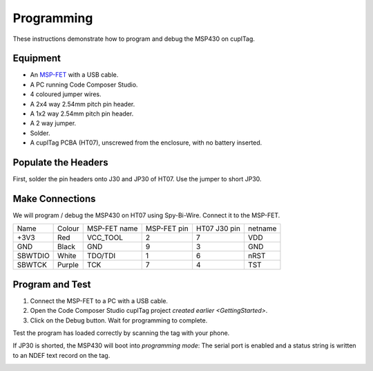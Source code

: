 .. _Programming:

Programming
~~~~~~~~~~~~~

These instructions demonstrate how to program and debug the MSP430 on cuplTag.

Equipment
+++++++++++

.. image:: whatyouwillneed.jpg
  :width: 70%
  :alt: Items needed to program the MSP430

- An `MSP-FET <https://www.mouser.co.uk/ProductDetail/Texas-Instruments/MSP-FET?qs=Mrfp3zus3mNXSLrVqFkg8A==>`_ with a USB cable.
- A PC running Code Composer Studio.
- 4 coloured jumper wires.
- A 2x4 way 2.54mm pitch pin header.
- A 1x2 way 2.54mm pitch pin header.
- A 2 way jumper.
- Solder.
- A cuplTag PCBA (HT07), unscrewed from the enclosure, with no battery inserted.


Populate the Headers
+++++++++++++++++++++

.. image:: headerassembly.jpg
  :width: 100%
  :alt: Soldering headers onto HT07

First, solder the pin headers onto J30 and JP30 of HT07. Use the jumper to short JP30. 
  

Make Connections
+++++++++++++++++

.. image:: fetschematic.png
  :width: 100%
  :alt: MSP-FET Spy-Bi-Wire Schematic
  

We will program / debug the MSP430 on HT07 using Spy-Bi-Wire. Connect it to the MSP-FET.

+---------+--------+--------------+-------------+--------------+-----------+
| Name    | Colour | MSP-FET name | MSP-FET pin | HT07 J30 pin | netname   |
+---------+--------+--------------+-------------+--------------+-----------+
| +3V3    | Red    | VCC_TOOL     | 2           | 7            | VDD       |
+---------+--------+--------------+-------------+--------------+-----------+
| GND     | Black  | GND          | 9           | 3            | GND       |
+---------+--------+--------------+-------------+--------------+-----------+
| SBWTDIO | White  | TDO/TDI      | 1           | 6            | nRST      |
+---------+--------+--------------+-------------+--------------+-----------+
| SBWTCK  | Purple | TCK          | 7           | 4            | TST       |
+---------+--------+--------------+-------------+--------------+-----------+

.. image:: fetconnections.jpg
  :width: 100%
  :alt: Jumper wire connections on the MSP-FET

Program and Test
+++++++++++++++++

#. Connect the MSP-FET to a PC with a USB cable. 
#. Open the Code Composer Studio cuplTag project `created earlier <GettingStarted>`.
#. Click on the Debug button. Wait for programming to complete.


.. image:: clickdebug.jpg
  :width: 100%
  :alt: Debug button in Code Composer Studio

Test the program has loaded correctly by scanning the tag with your phone. 

If JP30 is shorted, the MSP430 will boot into *programming mode*: The serial port is enabled and a status string is written to an NDEF text record on the tag.

.. image:: progmode.jpg
   :width: 70%
   :alt: Programming mode NDEF text record.





